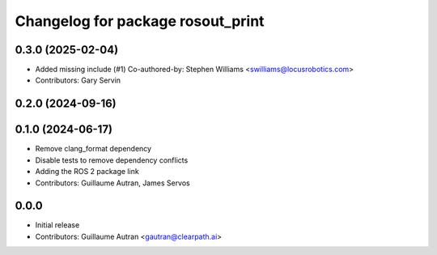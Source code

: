^^^^^^^^^^^^^^^^^^^^^^^^^^^^^^^^^^
Changelog for package rosout_print
^^^^^^^^^^^^^^^^^^^^^^^^^^^^^^^^^^

0.3.0 (2025-02-04)
------------------
* Added missing include (#1)
  Co-authored-by: Stephen Williams <swilliams@locusrobotics.com>
* Contributors: Gary Servin

0.2.0 (2024-09-16)
------------------

0.1.0 (2024-06-17)
------------------
* Remove clang_format dependency
* Disable tests to remove dependency conflicts
* Adding the ROS 2 package link
* Contributors: Guillaume Autran, James Servos

0.0.0
-----
* Initial release
* Contributors: Guillaume Autran <gautran@clearpath.ai>

  

